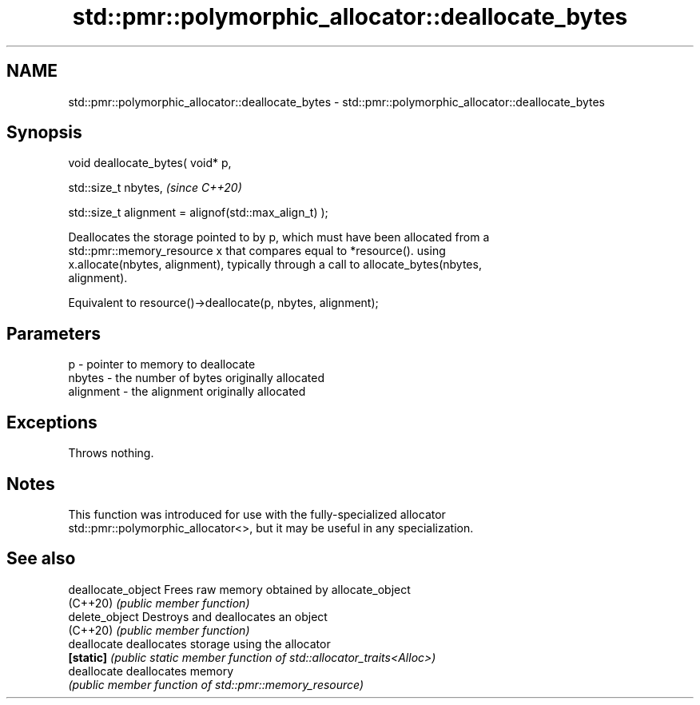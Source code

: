 .TH std::pmr::polymorphic_allocator::deallocate_bytes 3 "2022.07.31" "http://cppreference.com" "C++ Standard Libary"
.SH NAME
std::pmr::polymorphic_allocator::deallocate_bytes \- std::pmr::polymorphic_allocator::deallocate_bytes

.SH Synopsis
   void deallocate_bytes( void* p,

   std::size_t nbytes,                                   \fI(since C++20)\fP

   std::size_t alignment = alignof(std::max_align_t) );

   Deallocates the storage pointed to by p, which must have been allocated from a
   std::pmr::memory_resource x that compares equal to *resource(). using
   x.allocate(nbytes, alignment), typically through a call to allocate_bytes(nbytes,
   alignment).

   Equivalent to resource()->deallocate(p, nbytes, alignment);

.SH Parameters

   p         - pointer to memory to deallocate
   nbytes    - the number of bytes originally allocated
   alignment - the alignment originally allocated

.SH Exceptions

   Throws nothing.

.SH Notes

   This function was introduced for use with the fully-specialized allocator
   std::pmr::polymorphic_allocator<>, but it may be useful in any specialization.

.SH See also

   deallocate_object Frees raw memory obtained by allocate_object
   (C++20)           \fI(public member function)\fP
   delete_object     Destroys and deallocates an object
   (C++20)           \fI(public member function)\fP
   deallocate        deallocates storage using the allocator
   \fB[static]\fP          \fI(public static member function of std::allocator_traits<Alloc>)\fP
   deallocate        deallocates memory
                     \fI(public member function of std::pmr::memory_resource)\fP
